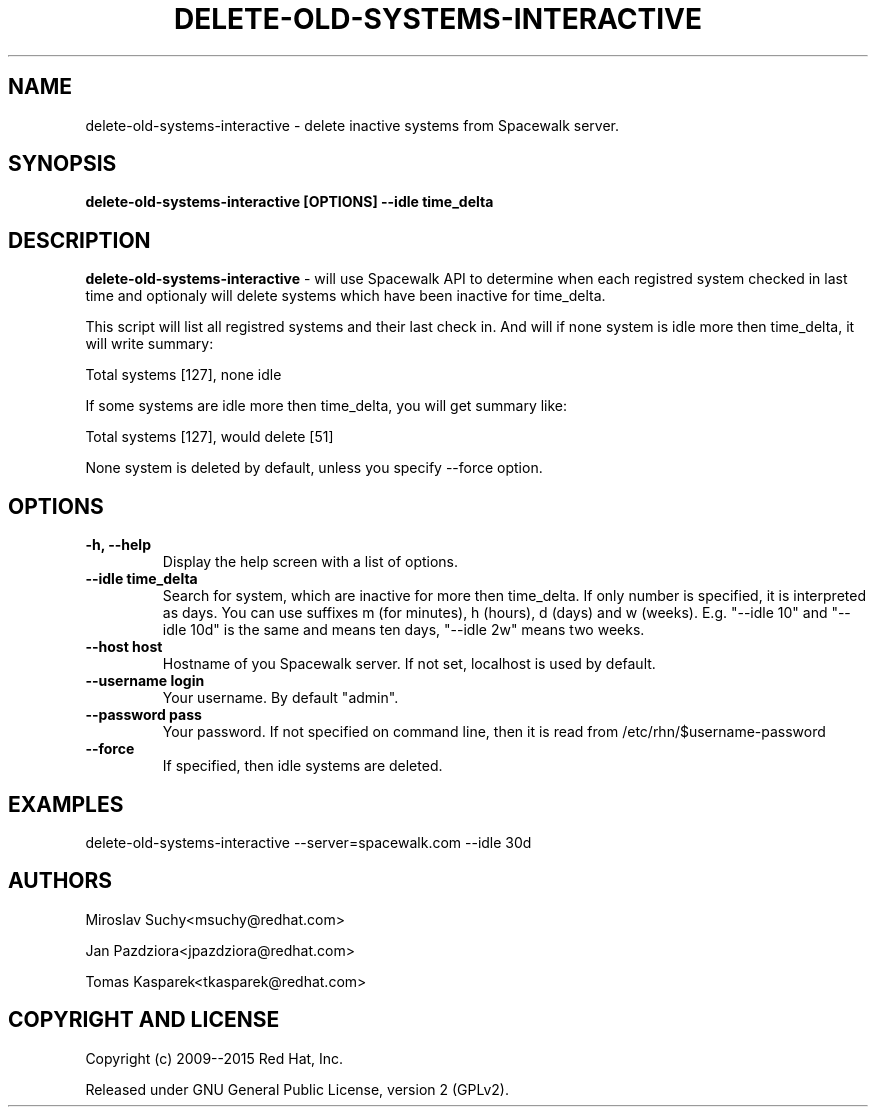 .\" auto-generated by docbook2man-spec from docbook-utils package
.TH "DELETE-OLD-SYSTEMS-INTERACTIVE" "8" "10 März 2020" "Version 1.0" ""
.SH NAME
delete-old-systems-interactive \- delete inactive systems from Spacewalk server.
.SH SYNOPSIS
.sp
.nf
    
.sp
\fBdelete-old-systems-interactive [OPTIONS] --idle time_delta\fR
.sp
.fi
.SH "DESCRIPTION"
.PP
\fBdelete-old-systems-interactive\fR - will use Spacewalk API to determine when each registred system checked in last time and optionaly will delete systems which have been inactive for time_delta.
.PP
This script will list all registred systems and their last check in. And will if none system is idle more then time_delta, it will write summary:
.PP
Total systems [127], none idle
.PP
If some systems are idle more then time_delta, you will get summary like:
.PP
Total systems [127], would delete [51]
.PP
None system is deleted by default, unless you specify --force option.
.SH "OPTIONS"
.TP
\fB-h, --help\fR
Display the help screen with a list of options.
.TP
\fB--idle time_delta\fR
Search for system, which are inactive for more then time_delta. If only number is specified, it is interpreted as days. You can use suffixes m (for minutes), h (hours), d (days) and w (weeks). E.g. "--idle 10" and "--idle 10d" is the same and means ten days, "--idle 2w" means two weeks.
.TP
\fB--host host\fR
Hostname of you Spacewalk server. If not set, localhost is used by default.
.TP
\fB--username login\fR
Your username. By default "admin".
.TP
\fB--password pass\fR
Your password. If not specified on command line, then it is read from /etc/rhn/$username-password
.TP
\fB--force\fR
If specified, then idle systems are deleted.
.SH "EXAMPLES"
.PP
delete-old-systems-interactive --server=spacewalk.com --idle 30d
.SH "AUTHORS"

Miroslav Suchy<msuchy@redhat.com>

Jan Pazdziora<jpazdziora@redhat.com>

Tomas Kasparek<tkasparek@redhat.com>
.SH "COPYRIGHT AND LICENSE"
.PP
Copyright (c) 2009--2015 Red Hat, Inc.
.PP
Released under GNU General Public License, version 2 (GPLv2).
